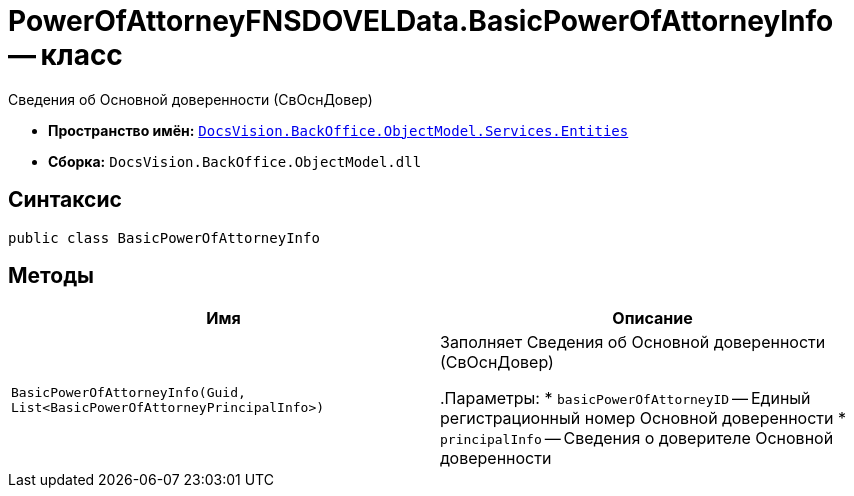 = PowerOfAttorneyFNSDOVELData.BasicPowerOfAttorneyInfo -- класс

Сведения об Основной доверенности (СвОснДовер)

* *Пространство имён:* `xref:Entities/Entities_NS.adoc[DocsVision.BackOffice.ObjectModel.Services.Entities]`
* *Сборка:* `DocsVision.BackOffice.ObjectModel.dll`

== Синтаксис

[source,csharp]
----
public class BasicPowerOfAttorneyInfo
----

== Методы

[cols=",",options="header"]
|===
|Имя |Описание

|`BasicPowerOfAttorneyInfo(Guid, List<BasicPowerOfAttorneyPrincipalInfo>)` |Заполняет Сведения об Основной доверенности (СвОснДовер)

.Параметры:
* `basicPowerOfAttorneyID` -- Единый регистрационный номер Основной доверенности
* `principalInfo` -- Сведения о доверителе Основной доверенности
|===

